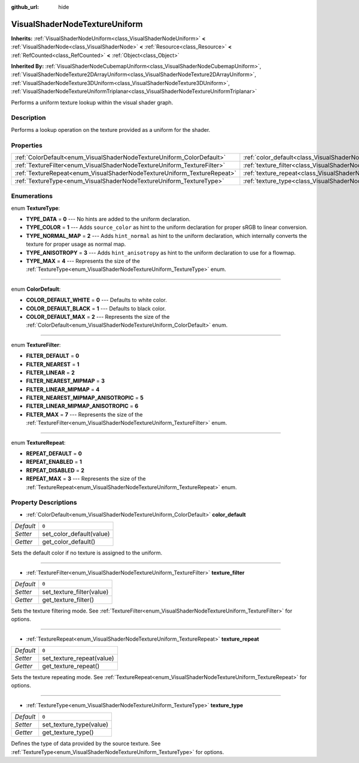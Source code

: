 :github_url: hide

.. DO NOT EDIT THIS FILE!!!
.. Generated automatically from Godot engine sources.
.. Generator: https://github.com/godotengine/godot/tree/master/doc/tools/make_rst.py.
.. XML source: https://github.com/godotengine/godot/tree/master/doc/classes/VisualShaderNodeTextureUniform.xml.

.. _class_VisualShaderNodeTextureUniform:

VisualShaderNodeTextureUniform
==============================

**Inherits:** :ref:`VisualShaderNodeUniform<class_VisualShaderNodeUniform>` **<** :ref:`VisualShaderNode<class_VisualShaderNode>` **<** :ref:`Resource<class_Resource>` **<** :ref:`RefCounted<class_RefCounted>` **<** :ref:`Object<class_Object>`

**Inherited By:** :ref:`VisualShaderNodeCubemapUniform<class_VisualShaderNodeCubemapUniform>`, :ref:`VisualShaderNodeTexture2DArrayUniform<class_VisualShaderNodeTexture2DArrayUniform>`, :ref:`VisualShaderNodeTexture3DUniform<class_VisualShaderNodeTexture3DUniform>`, :ref:`VisualShaderNodeTextureUniformTriplanar<class_VisualShaderNodeTextureUniformTriplanar>`

Performs a uniform texture lookup within the visual shader graph.

Description
-----------

Performs a lookup operation on the texture provided as a uniform for the shader.

Properties
----------

+-------------------------------------------------------------------------+-------------------------------------------------------------------------------------+-------+
| :ref:`ColorDefault<enum_VisualShaderNodeTextureUniform_ColorDefault>`   | :ref:`color_default<class_VisualShaderNodeTextureUniform_property_color_default>`   | ``0`` |
+-------------------------------------------------------------------------+-------------------------------------------------------------------------------------+-------+
| :ref:`TextureFilter<enum_VisualShaderNodeTextureUniform_TextureFilter>` | :ref:`texture_filter<class_VisualShaderNodeTextureUniform_property_texture_filter>` | ``0`` |
+-------------------------------------------------------------------------+-------------------------------------------------------------------------------------+-------+
| :ref:`TextureRepeat<enum_VisualShaderNodeTextureUniform_TextureRepeat>` | :ref:`texture_repeat<class_VisualShaderNodeTextureUniform_property_texture_repeat>` | ``0`` |
+-------------------------------------------------------------------------+-------------------------------------------------------------------------------------+-------+
| :ref:`TextureType<enum_VisualShaderNodeTextureUniform_TextureType>`     | :ref:`texture_type<class_VisualShaderNodeTextureUniform_property_texture_type>`     | ``0`` |
+-------------------------------------------------------------------------+-------------------------------------------------------------------------------------+-------+

Enumerations
------------

.. _enum_VisualShaderNodeTextureUniform_TextureType:

.. _class_VisualShaderNodeTextureUniform_constant_TYPE_DATA:

.. _class_VisualShaderNodeTextureUniform_constant_TYPE_COLOR:

.. _class_VisualShaderNodeTextureUniform_constant_TYPE_NORMAL_MAP:

.. _class_VisualShaderNodeTextureUniform_constant_TYPE_ANISOTROPY:

.. _class_VisualShaderNodeTextureUniform_constant_TYPE_MAX:

enum **TextureType**:

- **TYPE_DATA** = **0** --- No hints are added to the uniform declaration.

- **TYPE_COLOR** = **1** --- Adds ``source_color`` as hint to the uniform declaration for proper sRGB to linear conversion.

- **TYPE_NORMAL_MAP** = **2** --- Adds ``hint_normal`` as hint to the uniform declaration, which internally converts the texture for proper usage as normal map.

- **TYPE_ANISOTROPY** = **3** --- Adds ``hint_anisotropy`` as hint to the uniform declaration to use for a flowmap.

- **TYPE_MAX** = **4** --- Represents the size of the :ref:`TextureType<enum_VisualShaderNodeTextureUniform_TextureType>` enum.

----

.. _enum_VisualShaderNodeTextureUniform_ColorDefault:

.. _class_VisualShaderNodeTextureUniform_constant_COLOR_DEFAULT_WHITE:

.. _class_VisualShaderNodeTextureUniform_constant_COLOR_DEFAULT_BLACK:

.. _class_VisualShaderNodeTextureUniform_constant_COLOR_DEFAULT_MAX:

enum **ColorDefault**:

- **COLOR_DEFAULT_WHITE** = **0** --- Defaults to white color.

- **COLOR_DEFAULT_BLACK** = **1** --- Defaults to black color.

- **COLOR_DEFAULT_MAX** = **2** --- Represents the size of the :ref:`ColorDefault<enum_VisualShaderNodeTextureUniform_ColorDefault>` enum.

----

.. _enum_VisualShaderNodeTextureUniform_TextureFilter:

.. _class_VisualShaderNodeTextureUniform_constant_FILTER_DEFAULT:

.. _class_VisualShaderNodeTextureUniform_constant_FILTER_NEAREST:

.. _class_VisualShaderNodeTextureUniform_constant_FILTER_LINEAR:

.. _class_VisualShaderNodeTextureUniform_constant_FILTER_NEAREST_MIPMAP:

.. _class_VisualShaderNodeTextureUniform_constant_FILTER_LINEAR_MIPMAP:

.. _class_VisualShaderNodeTextureUniform_constant_FILTER_NEAREST_MIPMAP_ANISOTROPIC:

.. _class_VisualShaderNodeTextureUniform_constant_FILTER_LINEAR_MIPMAP_ANISOTROPIC:

.. _class_VisualShaderNodeTextureUniform_constant_FILTER_MAX:

enum **TextureFilter**:

- **FILTER_DEFAULT** = **0**

- **FILTER_NEAREST** = **1**

- **FILTER_LINEAR** = **2**

- **FILTER_NEAREST_MIPMAP** = **3**

- **FILTER_LINEAR_MIPMAP** = **4**

- **FILTER_NEAREST_MIPMAP_ANISOTROPIC** = **5**

- **FILTER_LINEAR_MIPMAP_ANISOTROPIC** = **6**

- **FILTER_MAX** = **7** --- Represents the size of the :ref:`TextureFilter<enum_VisualShaderNodeTextureUniform_TextureFilter>` enum.

----

.. _enum_VisualShaderNodeTextureUniform_TextureRepeat:

.. _class_VisualShaderNodeTextureUniform_constant_REPEAT_DEFAULT:

.. _class_VisualShaderNodeTextureUniform_constant_REPEAT_ENABLED:

.. _class_VisualShaderNodeTextureUniform_constant_REPEAT_DISABLED:

.. _class_VisualShaderNodeTextureUniform_constant_REPEAT_MAX:

enum **TextureRepeat**:

- **REPEAT_DEFAULT** = **0**

- **REPEAT_ENABLED** = **1**

- **REPEAT_DISABLED** = **2**

- **REPEAT_MAX** = **3** --- Represents the size of the :ref:`TextureRepeat<enum_VisualShaderNodeTextureUniform_TextureRepeat>` enum.

Property Descriptions
---------------------

.. _class_VisualShaderNodeTextureUniform_property_color_default:

- :ref:`ColorDefault<enum_VisualShaderNodeTextureUniform_ColorDefault>` **color_default**

+-----------+--------------------------+
| *Default* | ``0``                    |
+-----------+--------------------------+
| *Setter*  | set_color_default(value) |
+-----------+--------------------------+
| *Getter*  | get_color_default()      |
+-----------+--------------------------+

Sets the default color if no texture is assigned to the uniform.

----

.. _class_VisualShaderNodeTextureUniform_property_texture_filter:

- :ref:`TextureFilter<enum_VisualShaderNodeTextureUniform_TextureFilter>` **texture_filter**

+-----------+---------------------------+
| *Default* | ``0``                     |
+-----------+---------------------------+
| *Setter*  | set_texture_filter(value) |
+-----------+---------------------------+
| *Getter*  | get_texture_filter()      |
+-----------+---------------------------+

Sets the texture filtering mode. See :ref:`TextureFilter<enum_VisualShaderNodeTextureUniform_TextureFilter>` for options.

----

.. _class_VisualShaderNodeTextureUniform_property_texture_repeat:

- :ref:`TextureRepeat<enum_VisualShaderNodeTextureUniform_TextureRepeat>` **texture_repeat**

+-----------+---------------------------+
| *Default* | ``0``                     |
+-----------+---------------------------+
| *Setter*  | set_texture_repeat(value) |
+-----------+---------------------------+
| *Getter*  | get_texture_repeat()      |
+-----------+---------------------------+

Sets the texture repeating mode. See :ref:`TextureRepeat<enum_VisualShaderNodeTextureUniform_TextureRepeat>` for options.

----

.. _class_VisualShaderNodeTextureUniform_property_texture_type:

- :ref:`TextureType<enum_VisualShaderNodeTextureUniform_TextureType>` **texture_type**

+-----------+-------------------------+
| *Default* | ``0``                   |
+-----------+-------------------------+
| *Setter*  | set_texture_type(value) |
+-----------+-------------------------+
| *Getter*  | get_texture_type()      |
+-----------+-------------------------+

Defines the type of data provided by the source texture. See :ref:`TextureType<enum_VisualShaderNodeTextureUniform_TextureType>` for options.

.. |virtual| replace:: :abbr:`virtual (This method should typically be overridden by the user to have any effect.)`
.. |const| replace:: :abbr:`const (This method has no side effects. It doesn't modify any of the instance's member variables.)`
.. |vararg| replace:: :abbr:`vararg (This method accepts any number of arguments after the ones described here.)`
.. |constructor| replace:: :abbr:`constructor (This method is used to construct a type.)`
.. |static| replace:: :abbr:`static (This method doesn't need an instance to be called, so it can be called directly using the class name.)`
.. |operator| replace:: :abbr:`operator (This method describes a valid operator to use with this type as left-hand operand.)`
